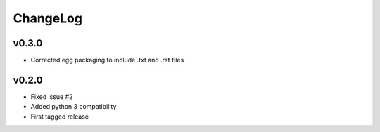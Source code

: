 =========
ChangeLog
=========


v0.3.0
======

* Corrected egg packaging to include .txt and .rst files


v0.2.0
======

* Fixed issue #2
* Added python 3 compatibility
* First tagged release
